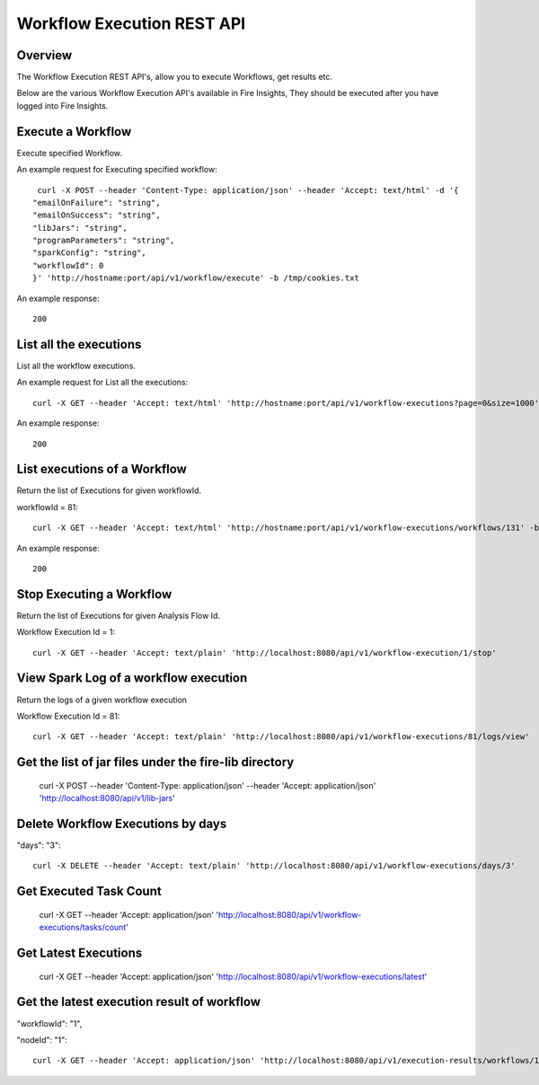 Workflow Execution REST API
============================

Overview
--------
 
The Workflow Execution REST API's, allow you to execute Workflows, get results etc.

Below are the various Workflow Execution API's available in Fire Insights, They should be executed after you have logged into Fire Insights.



Execute a Workflow
------------------

Execute specified Workflow.

An example request for Executing specified workflow:

::
   
   curl -X POST --header 'Content-Type: application/json' --header 'Accept: text/html' -d '{
  "emailOnFailure": "string",
  "emailOnSuccess": "string",
  "libJars": "string",
  "programParameters": "string",
  "sparkConfig": "string",
  "workflowId": 0
  }' 'http://hostname:port/api/v1/workflow/execute' -b /tmp/cookies.txt
   

An example response:

::

    200

List all the executions
------------------------

List all the workflow  executions.

An example request for List all the executions:

::

    curl -X GET --header 'Accept: text/html' 'http://hostname:port/api/v1/workflow-executions?page=0&size=1000' -b /tmp/cookies.txt
    
An example response:

::

    200    
    
    
  
List executions of a Workflow
------------------------------
 
Return the list of Executions for given workflowId.

workflowId = 81::

  curl -X GET --header 'Accept: text/html' 'http://hostname:port/api/v1/workflow-executions/workflows/131' -b /tmp/cookies.txt

An example response:

::

    200
  
Stop Executing a Workflow
-------------------------
 
Return the list of Executions for given Analysis Flow Id.

Workflow Execution Id = 1::

  curl -X GET --header 'Accept: text/plain' 'http://localhost:8080/api/v1/workflow-execution/1/stop'
  
View Spark Log of a workflow execution
--------------------------------------
 
Return the logs of a given workflow execution

Workflow Execution Id = 81::

  curl -X GET --header 'Accept: text/plain' 'http://localhost:8080/api/v1/workflow-executions/81/logs/view'
  
  
Get the list of jar files under the fire-lib directory
----------------------------------------------------------

  curl -X POST --header 'Content-Type: application/json' --header 'Accept: application/json' 'http://localhost:8080/api/v1/lib-jars'
  
  
Delete Workflow Executions by days
----------------------------------
 
"days": "3"::

  curl -X DELETE --header 'Accept: text/plain' 'http://localhost:8080/api/v1/workflow-executions/days/3'
  
  
Get Executed Task Count
-----------------------
 
  curl -X GET --header 'Accept: application/json' 'http://localhost:8080/api/v1/workflow-executions/tasks/count'
  
Get Latest Executions
---------------------
 
  curl -X GET --header 'Accept: application/json' 'http://localhost:8080/api/v1/workflow-executions/latest'
  
Get the latest execution result of workflow
--------------------------------------------
 
"workflowId": "1",

"nodeId": "1"::

  curl -X GET --header 'Accept: application/json' 'http://localhost:8080/api/v1/execution-results/workflows/1/nodes/1/latest'



